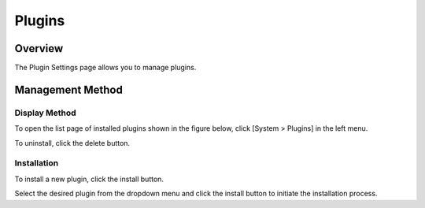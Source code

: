 =======
Plugins
=======

Overview
========

The Plugin Settings page allows you to manage plugins.

Management Method
=================

Display Method
--------------

To open the list page of installed plugins shown in the figure below, click [System > Plugins] in the left menu.

|image0|

To uninstall, click the delete button.

Installation
------------

To install a new plugin, click the install button.

|image1|

Select the desired plugin from the dropdown menu and click the install button to initiate the installation process.

.. |image0| image:: ../../../resources/images/en/14.10/admin/plugin-1.png
.. |image1| image:: ../../../resources/images/en/14.10/admin/plugin-2.png

